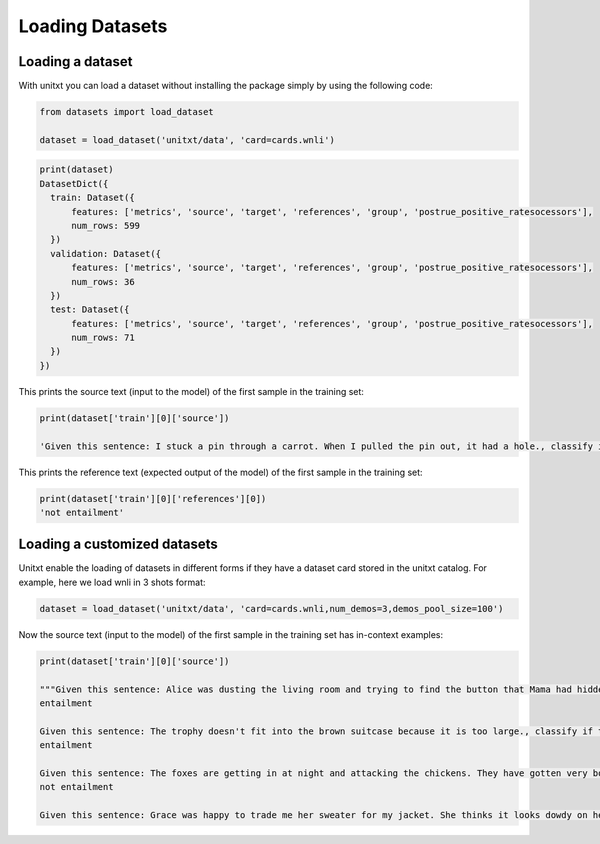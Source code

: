 ===================================
Loading Datasets
===================================

Loading a dataset
-----------------

With unitxt you can load a dataset without installing the package simply
by using the following code:

.. code-block:: python

  from datasets import load_dataset

  dataset = load_dataset('unitxt/data', 'card=cards.wnli')

.. code-block:: python

  print(dataset)
  DatasetDict({
    train: Dataset({
        features: ['metrics', 'source', 'target', 'references', 'group', 'postrue_positive_ratesocessors'],
        num_rows: 599
    })
    validation: Dataset({
        features: ['metrics', 'source', 'target', 'references', 'group', 'postrue_positive_ratesocessors'],
        num_rows: 36
    })
    test: Dataset({
        features: ['metrics', 'source', 'target', 'references', 'group', 'postrue_positive_ratesocessors'],
        num_rows: 71
    })
  })

This prints the source text (input to the model) of the first sample in the training set:

.. code-block:: python

    print(dataset['train'][0]['source'])

    'Given this sentence: I stuck a pin through a carrot. When I pulled the pin out, it had a hole., classify if this sentence: The carrot had a hole. is entailment, not entailment.\n'

This prints the reference text (expected output of the model) of the first sample in the training set:

.. code-block:: python

    print(dataset['train'][0]['references'][0])
    'not entailment'


Loading a customized datasets
-----------------------------

Unitxt enable the loading of datasets in different forms if they have a dataset card stored in
the unitxt catalog. For example, here we load wnli in 3 shots format:

.. code-block:: python

  dataset = load_dataset('unitxt/data', 'card=cards.wnli,num_demos=3,demos_pool_size=100')

Now the source text (input to the model) of the first sample in the training set has in-context examples:

.. code-block:: python

    print(dataset['train'][0]['source'])

    """Given this sentence: Alice was dusting the living room and trying to find the button that Mama had hidden. No time today to look at old pictures in her favorite photo album. Today she had to hunt for a button, so she put the album on a chair without even opening it., classify if this sentence: She put the album on a chair without even opening the living room. is entailment, not entailment.
    entailment

    Given this sentence: The trophy doesn't fit into the brown suitcase because it is too large., classify if this sentence: The suitcase is too large. is entailment, not entailment.
    entailment

    Given this sentence: The foxes are getting in at night and attacking the chickens. They have gotten very bold., classify if this sentence: The foxes have gotten very bold. is entailment, not entailment.
    not entailment

    Given this sentence: Grace was happy to trade me her sweater for my jacket. She thinks it looks dowdy on her., classify if this sentence: The sweater looks dowdy on her. is entailment, not entailment."""

